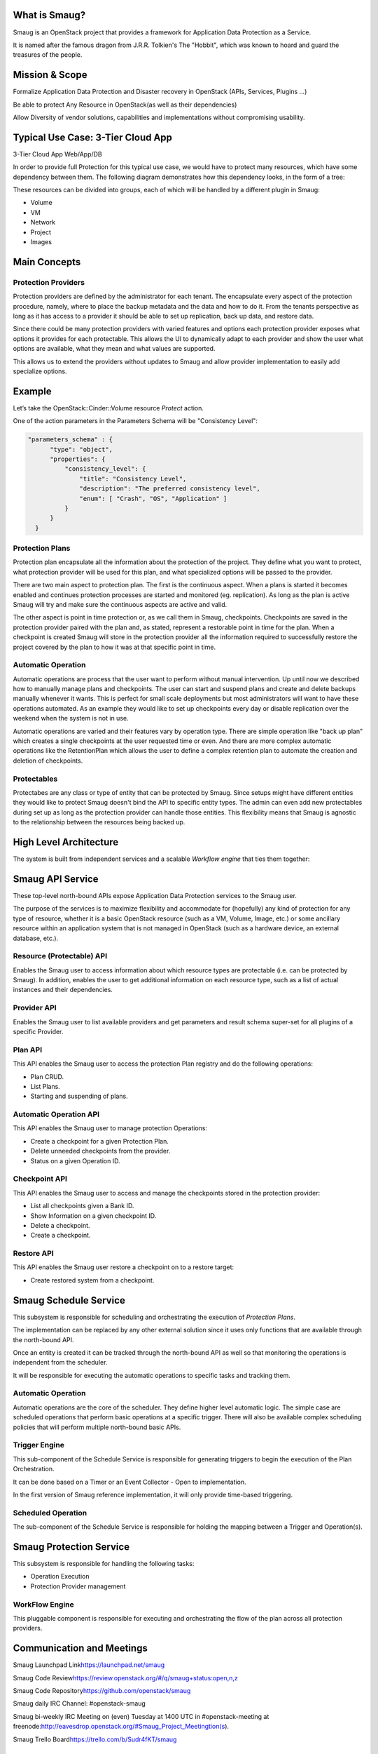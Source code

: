 .. image:: https://raw.githubusercontent.com/openstack/smaug/master/doc/images/Smaug.png
    :alt: Smaug
    :align: center

What is Smaug?
==============

Smaug is an OpenStack project that provides a framework for Application
Data Protection as a Service.

It is named after the famous dragon from J.R.R. Tolkien's The "Hobbit",
which was known to hoard and guard the treasures of the people.

Mission & Scope
===============

Formalize Application Data Protection and Disaster recovery in OpenStack
(APIs, Services, Plugins ...)

Be able to protect Any Resource in OpenStack(as well as their
dependencies)

Allow Diversity of vendor solutions, capabilities and implementations
without compromising usability.

Typical Use Case: 3-Tier Cloud App
==================================

3-Tier Cloud App Web/App/DB

.. image:: https://raw.githubusercontent.com/openstack/smaug/master/doc/images/
    3-tirApp.png
    :alt: 3-Tier Cloud App
    :width: 600
    :height: 455
    :align: center

In order to provide full Protection for this typical use case, we would
have to protect many resources, which have some dependency between them.
The following diagram demonstrates how this dependency looks, in the
form of a tree:

.. image:: https://raw.githubusercontent.com/openstack/smaug/master/doc/images/
    resource_tree_architecture.png
    :alt: Resource Tree
    :width: 600
    :height: 455
    :align: center

These resources can be divided into groups, each of which will be
handled by a different  plugin in Smaug:

-  Volume
-  VM
-  Network
-  Project
-  Images

Main Concepts
=============

Protection Providers
-----------------------

.. image:: https://raw.githubusercontent.com/openstack/smaug/master/doc/images/
    protection_provider.png

Protection providers are defined by the administrator for each tenant. The
encapsulate every aspect of the protection procedure, namely, where to place
the backup metadata and the data and how to do it. From the tenants perspective
as long as it has access to a provider it should be able to set up replication,
back up data, and restore data.

Since there could be many protection providers with varied features and options
each protection provider exposes what options it provides for each protectable.
This allows the UI to dynamically adapt to each provider and show the user
what options are available, what they mean and what values are supported.

This allows us to extend the providers without updates to Smaug and allow
provider implementation to easily add specialize options.

Example
=======

Let’s take the OpenStack::Cinder::Volume resource *Protect* action.

One of the action parameters in the Parameters Schema will be
"Consistency Level":

.. code-block:: JSON

      "parameters_schema" : {
            "type": "object",
            "properties": {
                "consistency_level": {
                    "title": "Consistency Level",
                    "description": "The preferred consistency level",
                    "enum": [ "Crash", "OS", "Application" ]
                }
            }
        }

Protection Plans
----------------

Protection plan encapsulate all the information about the protection of the
project. They define what you want to protect, what protection provider
will be used for this plan, and what specialized options will be passed to the
provider.

There are two main aspect to protection plan. The first is the continuous
aspect. When a plans is started it becomes enabled and continues protection
processes are started and monitored (eg. replication). As long as the plan is
active Smaug will try and make sure the continuous aspects are active and valid.

The other aspect is point in time protection or, as we call them in Smaug,
checkpoints. Checkpoints are saved in the protection provider paired with the
plan and, as stated, represent a restorable point in time for the plan. When a
checkpoint is created Smaug will store in the protection provider all the
information required to successfully restore the project covered by the plan
to how it was at that specific point in time.

Automatic Operation
-------------------
Automatic operations are process that the user want to perform without manual
intervention. Up until now we described how to manually manage plans and
checkpoints. The user can start and suspend plans and create and delete backups
manually whenever it wants. This is perfect for small scale deployments but
most administrators will want to have these operations automated. As an example
they would like to set up checkpoints every day or disable replication over
the weekend when the system is not in use.

Automatic operations are varied and their features vary by operation type.
There are simple operation like "back up plan" which creates a single
checkpoints at the user requested time or even. And there are more complex
automatic operations like the RetentionPlan which allows the user to define a
complex retention plan to automate the creation and deletion of checkpoints.

Protectables
------------
Protectabes are any class or type of entity that can be protected by Smaug.
Since setups might have different entities they would like to protect Smaug
doesn't bind the API to specific entity types. The admin can even add new
protectables during set up as long as the protection provider can handle those
entities. This flexibility means that Smaug is agnostic to the relationship
between the resources being backed up.

High Level Architecture
=======================
.. image:: https://raw.githubusercontent.com/openstack/smaug/master/doc/images/
    high_level_architecture.png
    :alt: Solution Overview
    :width: 600
    :height: 455
    :align: center

The system is built from independent services and a scalable *Workflow
engine* that ties them together:

Smaug API Service
=================

.. image:: https://raw.githubusercontent.com/openstack/smaug/master/doc/images/
    smaug-api.png

These top-level north-bound APIs expose Application Data Protection
services to the Smaug user.

The purpose of the services is to maximize flexibility and accommodate
for (hopefully) any kind of protection for any type of resource, whether
it is a basic OpenStack resource (such as a VM, Volume, Image, etc.) or
some ancillary resource within an application system that is not managed
in OpenStack (such as a hardware device, an external database, etc.).


Resource (Protectable) API
---------------------------

Enables the Smaug user to access information about which resource types are protectable (i.e. can be protected by Smaug).
In addition, enables the user to get  additional information on each resource type, such as a list of actual instances and their dependencies.

Provider API
---------------

Enables the Smaug user to list available providers and get parameters and result schema super-set for all plugins of a specific Provider.

Plan API
--------

This API enables the Smaug user to access the protection Plan registry
and do the following operations:

-  Plan CRUD.
-  List Plans.
-  Starting and suspending of plans.

Automatic Operation API
--------------------------

This API enables the Smaug user to manage protection Operations:

-  Create a checkpoint for a given Protection Plan.
-  Delete unneeded checkpoints from the provider.
-  Status on a given Operation ID.

Checkpoint API
---------------

This API enables the Smaug user to access and manage the checkpoints stored
in the protection provider:

-  List all checkpoints given a Bank ID.
-  Show Information on a given checkpoint ID.
-  Delete a checkpoint.
-  Create a checkpoint.

Restore API
---------------

This API enables the Smaug user restore a checkpoint on to a restore target:

-  Create restored system from a checkpoint.

Smaug Schedule Service
======================

This subsystem is responsible for scheduling and orchestrating the
execution of *Protection Plans*.

The implementation can be replaced by any other external solution since it
uses only functions that are available through the north-bound API.

Once an entity is created it can be tracked through the north-bound API as well
so that monitoring the operations is independent from the scheduler.

It will be responsible for executing the automatic operations to specific
tasks and tracking  them.

Automatic Operation
-------------------

Automatic operations are the core of the scheduler. They define higher level
automatic logic. The simple case are scheduled operations that perform basic
operations at a specific trigger. There will also be available complex
scheduling policies that will perform multiple north-bound basic APIs.

Trigger Engine
--------------

This sub-component of the Schedule Service is responsible for generating
triggers to begin the execution of the Plan Orchestration.

It can be done based on a Timer or an Event Collector - Open to
implementation.

In the first version of Smaug reference implementation, it will only
provide time-based triggering.

Scheduled Operation
-------------------

The sub-component of the Schedule Service is responsible for holding the
mapping between a Trigger and Operation(s).

Smaug Protection Service
========================

This subsystem is responsible for handling the following tasks:

-  Operation Execution
-  Protection Provider management

WorkFlow Engine
---------------

This pluggable component is responsible for executing and orchestrating
the flow of the plan across all protection providers.

Communication and Meetings
==========================

Smaug Launchpad Link\ https://launchpad.net/smaug

Smaug Code Review\ https://review.openstack.org/#/q/smaug+status:open,n,z

Smaug Code Repository\ https://github.com/openstack/smaug

Smaug daily IRC Channel: #openstack-smaug

Smaug bi-weekly IRC Meeting on (even) Tuesday at 1400 UTC in #openstack-meeting
at freenode:\ http://eavesdrop.openstack.org/#Smaug_Project_Meetingtion(s).

Smaug Trello Board\ https://trello.com/b/Sudr4fKT/smaug

Additional references
-----------------------
`Tokyo summit talk  <http://www.slideshare.net/gampel/openstack-tokyo-talk-application-data-protection-service>`_
`Smaug overview slide <https://docs.google.com/presentation/d/1JYO1VIlTkGTF6lvKEMcsHkaST3mYFxuarpcNTJ3HBhk/edit?usp=sharing>`_
`Smaug Overview blog  <http://blog.gampel.net/2015/12/smaug-application-data-protection-for.html>`_
